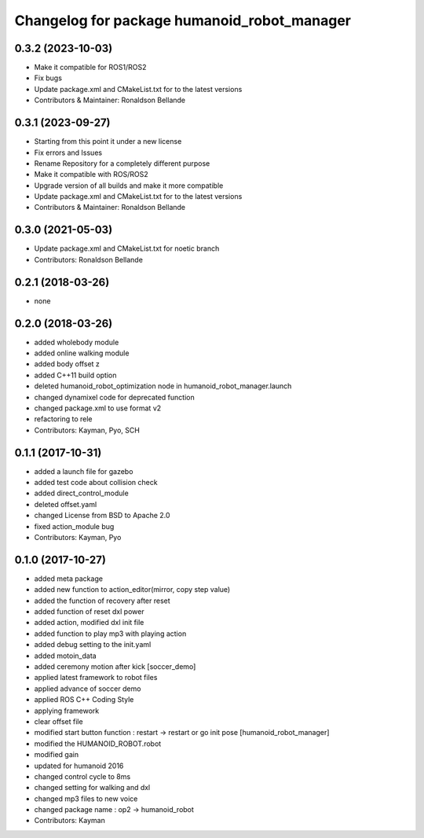 ^^^^^^^^^^^^^^^^^^^^^^^^^^^^^^^^^
Changelog for package humanoid_robot_manager
^^^^^^^^^^^^^^^^^^^^^^^^^^^^^^^^^

0.3.2 (2023-10-03)
------------------
* Make it compatible for ROS1/ROS2
* Fix bugs
* Update package.xml and CMakeList.txt for to the latest versions
* Contributors & Maintainer: Ronaldson Bellande

0.3.1 (2023-09-27)
------------------
* Starting from this point it under a new license
* Fix errors and Issues
* Rename Repository for a completely different purpose
* Make it compatible with ROS/ROS2
* Upgrade version of all builds and make it more compatible
* Update package.xml and CMakeList.txt for to the latest versions
* Contributors & Maintainer: Ronaldson Bellande

0.3.0 (2021-05-03)
------------------
* Update package.xml and CMakeList.txt for noetic branch
* Contributors: Ronaldson Bellande

0.2.1 (2018-03-26)
------------------
* none

0.2.0 (2018-03-26)
------------------
* added wholebody module 
* added online walking module
* added body offset z
* added C++11 build option
* deleted humanoid_robot_optimization node in humanoid_robot_manager.launch
* changed dynamixel code for deprecated function
* changed package.xml to use format v2
* refactoring to rele
* Contributors: Kayman, Pyo, SCH

0.1.1 (2017-10-31)
------------------
* added a launch file for gazebo
* added test code about collision check
* added direct_control_module
* deleted offset.yaml
* changed License from BSD to Apache 2.0
* fixed action_module bug
* Contributors: Kayman, Pyo

0.1.0 (2017-10-27)
------------------
* added meta package
* added new function to action_editor(mirror, copy step value)
* added the function of recovery after reset
* added function of reset dxl power
* added action, modified dxl init file
* added function to play mp3 with playing action
* added debug setting to the init.yaml
* added motoin_data
* added ceremony motion after kick [soccer_demo]
* applied latest framework to robot files
* applied advance of soccer demo
* applied ROS C++ Coding Style
* applying framework
* clear offset file
* modified start button function : restart -> restart or go init pose [humanoid_robot_manager]
* modified the HUMANOID_ROBOT.robot
* modified gain
* updated for humanoid 2016
* changed control cycle to 8ms
* changed setting for walking and dxl
* changed mp3 files to new voice
* changed package name : op2 -> humanoid_robot
* Contributors: Kayman
